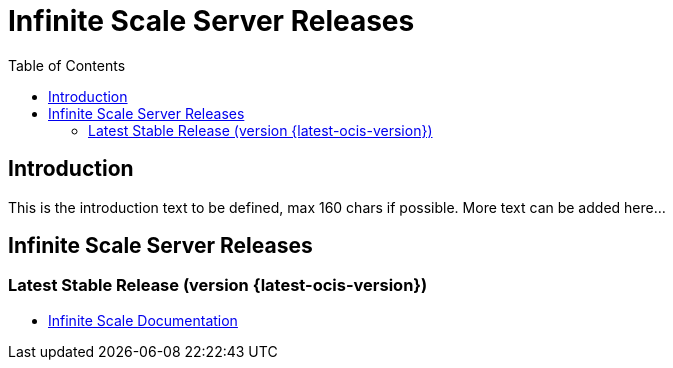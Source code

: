 = Infinite Scale Server Releases
:toc: right
:toclevels: 3

:description: This is the introduction text to be defined, max 160 chars if possible. 

== Introduction

{description} More text can be added here...

== Infinite Scale Server Releases

=== Latest Stable Release (version {latest-ocis-version})

* xref:{latest-ocis-version}@ocis:ROOT:index.adoc[Infinite Scale Documentation]
